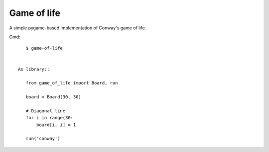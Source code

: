 Game of life
============

A simple pygame-based implementation of Conway's game of life.

Cmd::

    $ game-of-life


 As library::

    from game_of_life import Board, run

    board = Board(30, 30)

    # Diagonal line
    for i in range(30:
        board[i, i] = 1

    run('conway')
